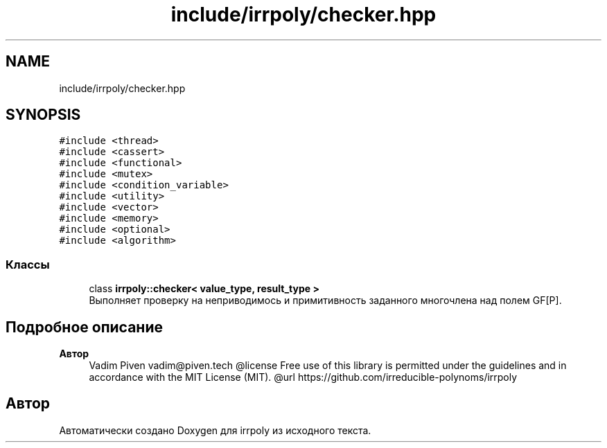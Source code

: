 .TH "include/irrpoly/checker.hpp" 3 "Вт 28 Апр 2020" "Version 2.0.0" "irrpoly" \" -*- nroff -*-
.ad l
.nh
.SH NAME
include/irrpoly/checker.hpp
.SH SYNOPSIS
.br
.PP
\fC#include <thread>\fP
.br
\fC#include <cassert>\fP
.br
\fC#include <functional>\fP
.br
\fC#include <mutex>\fP
.br
\fC#include <condition_variable>\fP
.br
\fC#include <utility>\fP
.br
\fC#include <vector>\fP
.br
\fC#include <memory>\fP
.br
\fC#include <optional>\fP
.br
\fC#include <algorithm>\fP
.br

.SS "Классы"

.in +1c
.ti -1c
.RI "class \fBirrpoly::checker< value_type, result_type >\fP"
.br
.RI "Выполняет проверку на неприводимось и примитивность заданного многочлена над полем GF[P]\&. "
.in -1c
.SH "Подробное описание"
.PP 

.PP
\fBАвтор\fP
.RS 4
Vadim Piven vadim@piven.tech @license Free use of this library is permitted under the guidelines and in accordance with the MIT License (MIT)\&. @url https://github.com/irreducible-polynoms/irrpoly 
.RE
.PP

.SH "Автор"
.PP 
Автоматически создано Doxygen для irrpoly из исходного текста\&.
